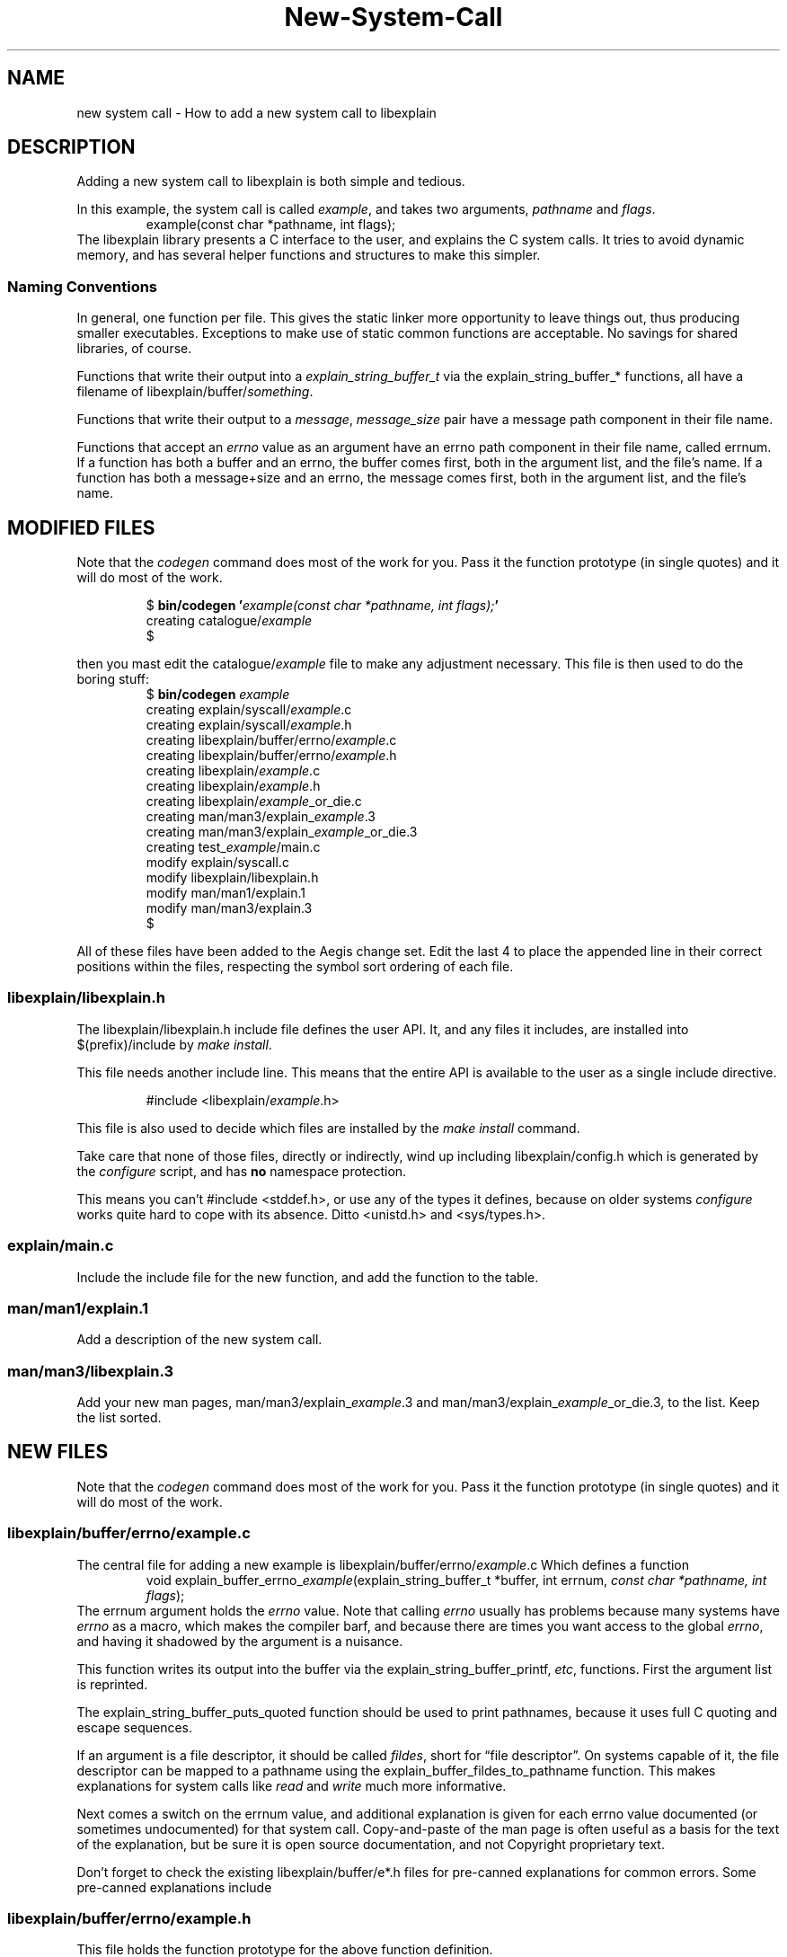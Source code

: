 .\"
.\" libexplain - Explain errno values returned by libc functions
.\" Copyright (C) 2008-2012 Peter Miller
.\" Written by Peter Miller <pmiller@opensource.org.au>
.\"
.\" This program is free software; you can redistribute it and/or modify
.\" it under the terms of the GNU General Public License as published by
.\" the Free Software Foundation; either version 3 of the License, or
.\" (at your option) any later version.
.\"
.\" This program is distributed in the hope that it will be useful,
.\" but WITHOUT ANY WARRANTY; without even the implied warranty of
.\" MERCHANTABILITY or FITNESS FOR A PARTICULAR PURPOSE.  See the GNU
.\" General Public License for more details.
.\"
.\" You should have received a copy of the GNU General Public License
.\" along with this program. If not, see <http://www.gnu.org/licenses/>.
.\"
.cp 0
.TH New\[hy]System\[hy]Call libexplain
.SH NAME
new system call \- How to add a new system call to libexplain
.XX "" "How to add a new system call to libexplain"
.SH DESCRIPTION
Adding a new system call to libexplain is both simple and tedious.
.PP
In this example, the system call is called \f[I]example\fP, and takes
two arguments, \f[I]pathname\fP and \f[I]flags\fP.
.RS
example(const char *pathname, int flags);
.RE
The libexplain library presents a C interface to the user, and explains
the C system calls.  It tries to avoid dynamic memory, and has several
helper functions and structures to make this simpler.
.SS Naming Conventions
In general, one function per file.  This gives the static linker more
opportunity to leave things out, thus producing smaller executables.
Exceptions to make use of \f[CR]static\fP common functions are
acceptable.
No savings for shared libraries, of course.
.PP
Functions that write their output into a
\f[I]explain_string_buffer_t\fP via the
\f[CR]explain_string_buffer_*\fP functions, all have a filename of
\f[CR]libexplain/buffer/\fP\f[I]something\fP.
.PP
Functions that write their output to a \f[I]message\fP,
\f[I]message_size\fP pair have a \f[CR]message\fP path component in
their file name.
.PP
Functions that accept an \f[I]errno\fP value as an argument have an
\f[CR]errno\fP path component in their file name, called \f[CR]errnum\fP.
If a function has
both a buffer and an errno, the buffer comes first, both in the argument
list, and the file's name.  If a function has both a message+size and
an errno, the message comes first, both in the argument list, and the
file's name.
.\" ------------------------------------------------------------------------
.SH MODIFIED FILES
Note that the \f[I]codegen\fP command does most of the work for
you.  Pass it the function prototype (in single quotes) and it will do
most of the work.
.PP
.RS
.ft CW
.nf
$ \f[CB]bin/codegen '\fP\f[CI]example(const char *pathname, \
int flags);\fP\f[CB]'\fP
creating catalogue/\f[CI]example\fP
$
.fi
.ft R
.RE
.PP
then you mast edit the \f[CW]catalogue/\fP\f[CI]example\fP file to
make any adjustment necessary.
This file is then used to do the boring stuff:
.RS
.nf
.ft CW
$ \f[CB]bin/codegen\fP \f[CI]example\fP
creating explain/syscall/\f[CI]example\fP.c
creating explain/syscall/\f[CI]example\fP.h
creating libexplain/buffer/errno/\f[CI]example\fP.c
creating libexplain/buffer/errno/\f[CI]example\fP.h
creating libexplain/\f[CI]example\fP.c
creating libexplain/\f[CI]example\fP.h
creating libexplain/\f[CI]example\f[P]_or_die.c
creating man/man3/explain_\f[CI]example\fP.3
creating man/man3/explain_\f[CI]example\f[P]_or_die.3
creating test_\f[CI]example\fP/main.c
modify explain/syscall.c
modify libexplain/libexplain.h
modify man/man1/explain.1
modify man/man3/explain.3
$
.ft R
.fi
.RE
.PP
All of these files have been added to the Aegis change set.
Edit the last 4 to place the appended line in their correct positions
within the files, respecting the symbol sort ordering of each file.
.\"
.SS libexplain/libexplain.h
The \f[CR]libexplain/libexplain.h\fP include file defines the
user API.  It, and any files it includes,
are installed into \f[CR]$(prefix)/include\fP by \f[I]make install\fP.
.PP
This file needs another include line.
This means that the entire API is available to the user as a
single include directive.
.PP
.RS
\f[CR]#include <libexplain/\fP\f[I]example\fP\f[CR].h>\fP
.RE
.PP
This file is also used to decide which files are installed by the \f[I]make
install\fP command.
.PP
Take care that none of those files, directly or indirectly, wind
up including \f[CR]libexplain/config.h\fP which is generated by the
\f[I]configure\fP script, and has \f[B]no\fP namespace protection.
.PP
This means you can't \f[CR]#include <stddef.h>\fP, or use any of the
types it defines, because on older systems \f[I]configure\fP works quite
hard to cope with its absence.
Ditto \f[CR]<unistd.h>\fP and \f[CR]<sys/types.h>\fP.
.\"
.SS explain/main.c
Include the include file for the new function,
and add the function to the table.
.\"
.SS man/man1/explain.1
Add a description of the new system call.
.\"
.SS man/man3/libexplain.3
Add your new man pages,
man/man3/explain_\f[I]example\fP.3 and
man/man3/explain_\f[I]example\f[P]_or_die.3,
to the list.
Keep the list sorted.
.\" ------------------------------------------------------------------------
.SH NEW FILES
Note that the \f[I]codegen\fP command does most of the work for
you.  Pass it the function prototype (in single quotes) and it will do
most of the work.
.\"
.SS libexplain/buffer/errno/\f[I]example\fP.c
The central file for adding a new example
is \f[CR]libexplain/buffer/errno/\fP\f[I]example\fP\f[CR].c\fP
Which defines a function
.RS
\f[CR]void explain_buffer_errno_\fP\f[I]example\fP\f[CR](\
explain_string_buffer_t *buffer, int errnum, \fP\fIconst char *pathname,
int flags\fP\f[CR]);\fP
.RE
The \f[CR]errnum\fP argument holds the \f[I]errno\fP value.
Note that calling \f[I]errno\fP usually has problems because many
systems have \f[I]errno\fP as a macro, which makes the compiler barf,
and because there are times you want access to the global \f[I]errno\fP,
and having it shadowed by the argument is a nuisance.
.PP
This function writes its output into the buffer via the
\f[CR]explain_string_buffer_printf\fP, \f[I]etc\fP, functions.
First the argument list is reprinted.
.PP
The \f[CR]explain_string_buffer_puts_quoted\fP
function should be used to print pathnames,
because it uses full C quoting and escape sequences.
.PP
If an argument is a file descriptor, it should be called \f[I]fildes\fP,
short for \[lq]file descriptor\[rq].
On systems capable of it, the file descriptor can be mapped to a pathname
using the \f[CR]explain_buffer_fildes_to_pathname\fP function.  This
makes explanations for system calls like \f[I]read\fP and \f[I]write\fP
much more informative.
.PP
Next comes a switch on the errnum value,
and additional explanation is given for each errno value documented (or
sometimes undocumented)
for that system call.
Copy\[hy]and\[hy]paste of the man page is often useful as a basis for the text
of the explanation, but be sure it is open source documentation, and
not Copyright proprietary text.
.PP
Don't forget to check the existing \f[CW]libexplain/buffer/e*.h\fP
files for pre\[hy]canned explanations for common errors.
Some pre\[hy]canned explanations include
.TS
tab(;);
l l.
EACCES;explain_buffer_eacces
EADDRINUSE;explain_buffer_eaddrinuse
EAFNOSUPPORT;explain_buffer_eafnosupport
EBADF;explain_buffer_ebadf
EFAULT;explain_buffer_efault
EFBIG;explain_buffer_efbig
EINTR;explain_buffer_eintr
EINVAL;explain_buffer_einval_vague, \f[I]etc\fP
EIO;explain_buffer_eio
ELOOP;explain_buffer_eloop
EMFILE;explain_buffer_emfile
EMLINK;explain_buffer_emlink
ENAMETOOLONG;explain_buffer_enametoolong
ENFILE;explain_buffer_enfile
ENOBUFS;explain_buffer_enobufs
ENOENT;explain_buffer_enoent
ENOMEM;explain_buffer_enomem
ENOTCONN;explain_buffer_enotconn
ENOTDIR;explain_buffer_enotdir
ENOTSOCK;explain_buffer_enotsock
EROFS;explain_buffer_erofs
ETXTBSY;explain_buffer_etxtbsy
EXDEV;explain_buffer_exdev
.TE
.\"
.SS libexplain/buffer/errno/example.h
This file holds the function prototype
for the above function definition.
.\"
.SS libexplain/example.h
The file contains the user visible API for the \f[I]example\fP system call.
There are five function prototypes declared in this file:
.RS
\f[CR]void explain_\fP\f[I]example\fP\f[CR]_or_die(\
\fP\fIconst char *pathname, int flags\fP\f[CR]);\fP
.br
\f[CR]void explain_\fP\f[I]example\fP\f[CR](
\fP\fIconst char *pathname, int flags\fP\f[CR]);\fP
.br
\f[CR]void explain_errno_\fP\f[I]example\fP\f[CR](\
int errnum, \fP\fIconst char *pathname, int flags\fP\f[CR]);\fP
.br
\f[CR]void explain_message_\fP\f[I]example\fP\f[CR](\
const char *message, int message_size,
\fP\fIconst char *pathname, int flags\fP\f[CR]);\fP
.br
\f[CR]void explain_message_errno_\fP\f[I]example\fP\f[CR](\
const char *message, int message_size,
int errnum, \fP\fIconst char *pathname, int flags\fP\f[CR]);\fP
.RE
The function prototypes for these appear in the
\f[CR]libexplain/\f[I]example\fP.h include file.
.PP
Each function prototype shall be accompanied by thorough Doxygen style
comments.  These are extracted and placed on the web site.
.PP
The buffer functions are \f[B]never\fP part of the user visible API.
.\"
.SS libexplain/\f[I]example\f[P]_or_die.c
One function per file,
\f[CR]explain_\fP\f[I]example\fP\f[CR]_or_die\fP in this case.
It simply calls \f[I]example\fP and then, if fails,
\f[CR]explain_\fP\f[I]example\fP to print why, and then exit(EXIT_FAILURE).
.\"
.SS libexplain/example.c
One function per file,
\f[CR]explain_\fP\f[I]example\fP in this case.
It simply calls \f[CR]explain_errno_\fP\f[I]example\fP to pass in the
global \f[I]errno\fP value.
.\"
.SS libexplain/errno/example.c
One function per file,
\f[CR]explain_errno_\fP\f[I]example\fP in this case.
It calls \f[CR]explain_message_errno_\fP\f[I]example\fP,
using the
\f[CR]<libexplain/global_message_buffer.h>\fP to hold the string.
.\"
.SS libexplain/message/example.c
One function per file,
\f[CR]explain_message_\fP\f[I]example\fP in this case.
It simply calls \f[CR]explain_message_errno_\fP\f[I]example\fP to
pass in the global \f[I]errno\fP value.
.\"
.SS libexplain/message/errno/example.c
One function per file,
\f[CR]explain_message_errno_\fP\f[I]example\fP in this case.
It declares and initializes a \f[CR]explain_string_buffer_t\fP instance,
which ensures that the message buffer will not be exceeded,
and passes that buffer to the
\f[CR]explain_buffer_errno_\fP\f[I]example\fP function.
.\"
.SS man/man3/explain_example.3
This file also documents the error explanations functions,
except \f[CR]explain_\fP\f[I]example\fP\f[CW]_or_dir\fP.
Use the same text as you did in \f[CR]libexplain/\fP\f[I]example\fP\f[CR].h\fP
.\"
.SS man/man3/explain_example_or_die.3
This file also documents the helper function.
Use the same text as you did in \f[CR]libexplain/\fP\f[I]example\fP\f[CR].h\fP
.\"
.SS explain/example.c
Glue to turn the command line into arguments to a call to
\f[CR]explain_\fP\f[I]example\fP
.\"
.SS explain/example.h
Function prototype for the above.
.\"
.SS test_example/main.c
This program should call \f[CR]explain_\fP\f[I]explain\fP\f[CW]_or_die\fP.
.\" ------------------------------------------------------------------------
.SH NEW IOCTL REQUESTS
Each different \f[I]ioctl\fP(2) request is, in effect, yet another
system call.  Except that they all have appallingly bad type safety.  I
have seen fugly C++ classes with less overloading than \f[I]ioctl\fP(2).
.TP
libexplain/iocontrol/request_by_number.c
This file has one include line for each \f[I]ioctl\fP(2) request.
There is a \f[CW]table\fP array that contains a pointer to the
explain_iocontrol_t variable declared in the include file (see next).
Keep both sets of lines sorted alphabetically,
it makes it easier to detect duplicates.
.TP
libexplain/iocontrol/\f[I]name\fP.h
Where \f[I]name\fP is the name of the \f[I]ioctl\fP(2) request in lower
case.  This declares an global const variable describing how to handle
it.
.TP
libexplain/iocontrol/\f[I]name\fP.c
This defines the above global variable, and defines any static glue
functions necessary to print a representation of it.
You will probably have to read the kernel source to discover the errors
the ioctl can return, and what causes them, in order to write the
explanation function; they are almost never described in the man pages.
.\" ------------------------------------------------------------------------
.SH TESTS
Write at least one separate test for each case in the errnum switch.
.SH Debian Notes
You can check that the Debian stuff builds by using
.RS
.nf
apt\[hy]get install pbuilder
pbuiler create
pbuilder login
.fi
.RE
now copy the files from \f[I]web\[hy]site/debian/\fP into the chroot
.RS
.nf
cd libexplain\-*
dpkg\-checkbuilddeps
apt\-get install \f[I]what dpkg\-checkbuilddeps said\fP
apt\-get install devscripts
debuild
.fi
.RE
This should report success.
.SH COPYRIGHT
.if n .ds C) (C)
.if t .ds C) \(co
libexplain version \*(v)
.br
Copyright \*(C) 2008 Peter Miller
.SH AUTHOR
Written by Peter Miller <pmiller@opensource.org.au>
.\" vim: set ts=8 sw=4 et :
